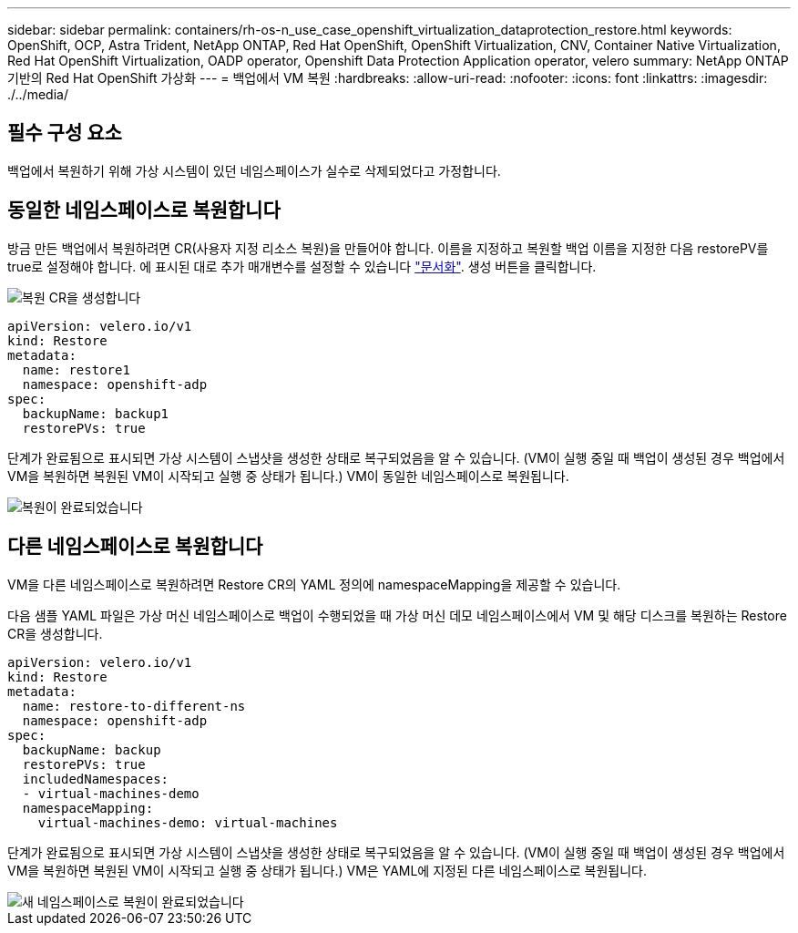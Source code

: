 ---
sidebar: sidebar 
permalink: containers/rh-os-n_use_case_openshift_virtualization_dataprotection_restore.html 
keywords: OpenShift, OCP, Astra Trident, NetApp ONTAP, Red Hat OpenShift, OpenShift Virtualization, CNV, Container Native Virtualization, Red Hat OpenShift Virtualization, OADP operator, Openshift Data Protection Application operator, velero 
summary: NetApp ONTAP 기반의 Red Hat OpenShift 가상화 
---
= 백업에서 VM 복원
:hardbreaks:
:allow-uri-read: 
:nofooter: 
:icons: font
:linkattrs: 
:imagesdir: ./../media/




== 필수 구성 요소

백업에서 복원하기 위해 가상 시스템이 있던 네임스페이스가 실수로 삭제되었다고 가정합니다.



== 동일한 네임스페이스로 복원합니다

방금 만든 백업에서 복원하려면 CR(사용자 지정 리소스 복원)을 만들어야 합니다. 이름을 지정하고 복원할 백업 이름을 지정한 다음 restorePV를 true로 설정해야 합니다. 에 표시된 대로 추가 매개변수를 설정할 수 있습니다 link:https://docs.openshift.com/container-platform/4.14/backup_and_restore/application_backup_and_restore/backing_up_and_restoring/restoring-applications.html["문서화"]. 생성 버튼을 클릭합니다.

image::redhat_openshift_OADP_restore_image1.jpg[복원 CR을 생성합니다]

....
apiVersion: velero.io/v1
kind: Restore
metadata:
  name: restore1
  namespace: openshift-adp
spec:
  backupName: backup1
  restorePVs: true
....
단계가 완료됨으로 표시되면 가상 시스템이 스냅샷을 생성한 상태로 복구되었음을 알 수 있습니다. (VM이 실행 중일 때 백업이 생성된 경우 백업에서 VM을 복원하면 복원된 VM이 시작되고 실행 중 상태가 됩니다.) VM이 동일한 네임스페이스로 복원됩니다.

image::redhat_openshift_OADP_restore_image2.jpg[복원이 완료되었습니다]



== 다른 네임스페이스로 복원합니다

VM을 다른 네임스페이스로 복원하려면 Restore CR의 YAML 정의에 namespaceMapping을 제공할 수 있습니다.

다음 샘플 YAML 파일은 가상 머신 네임스페이스로 백업이 수행되었을 때 가상 머신 데모 네임스페이스에서 VM 및 해당 디스크를 복원하는 Restore CR을 생성합니다.

....
apiVersion: velero.io/v1
kind: Restore
metadata:
  name: restore-to-different-ns
  namespace: openshift-adp
spec:
  backupName: backup
  restorePVs: true
  includedNamespaces:
  - virtual-machines-demo
  namespaceMapping:
    virtual-machines-demo: virtual-machines
....
단계가 완료됨으로 표시되면 가상 시스템이 스냅샷을 생성한 상태로 복구되었음을 알 수 있습니다. (VM이 실행 중일 때 백업이 생성된 경우 백업에서 VM을 복원하면 복원된 VM이 시작되고 실행 중 상태가 됩니다.) VM은 YAML에 지정된 다른 네임스페이스로 복원됩니다.

image::redhat_openshift_OADP_restore_image3.jpg[새 네임스페이스로 복원이 완료되었습니다]
